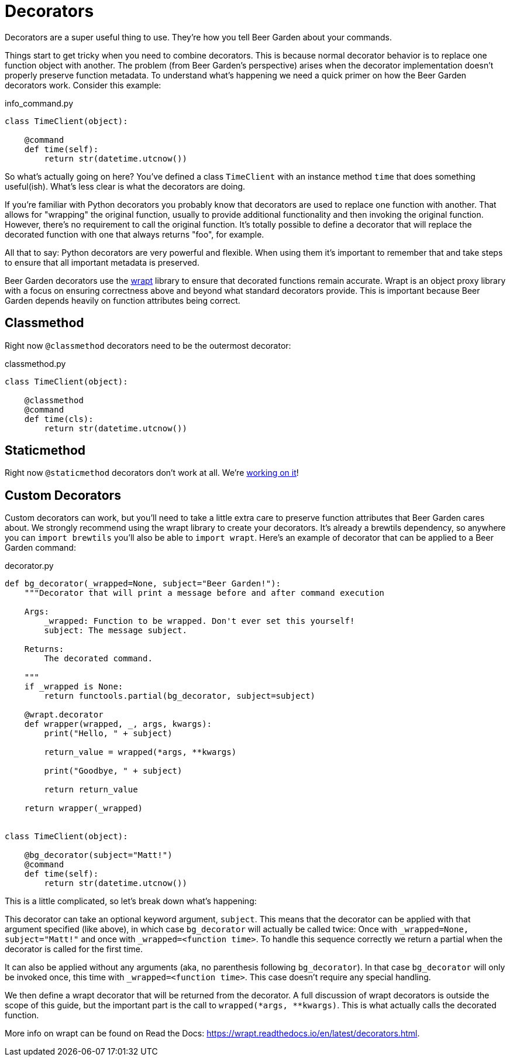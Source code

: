 
= Decorators
:page-layout: docs

Decorators are a super useful thing to use. They're how you tell Beer Garden about your commands.

Things start to get tricky when you need to combine decorators. This is because normal decorator behavior is to replace one function object with another. The problem (from Beer Garden's perspective) arises when the decorator implementation doesn't properly preserve function metadata. To understand what's happening we need a quick primer on how the Beer Garden decorators work. Consider this example:

[source,python]
.+info_command.py+
----
class TimeClient(object):

    @command
    def time(self):
        return str(datetime.utcnow())
----

So what's actually going on here? You've defined a class `TimeClient` with an instance method `time` that does something useful(ish). What's less clear is what the decorators are doing.

If you're familiar with Python decorators you probably know that decorators are used to replace one function with another. That allows for "wrapping" the original function, usually to provide additional functionality and then invoking the original function. However, there's no requirement to call the original function. It's totally possible to define a decorator that will replace the decorated function with one that always returns "foo", for example.

All that to say: Python decorators are very powerful and flexible. When using them it's important to remember that and take steps to ensure that all important metadata is preserved.

Beer Garden decorators use the https://wrapt.readthedocs.io/en/latest/[wrapt] library to ensure that decorated functions remain accurate. Wrapt is an object proxy library with a focus on ensuring correctness above and beyond what standard decorators provide. This is important because Beer Garden depends heavily on function attributes being correct.


== Classmethod

Right now `@classmethod` decorators need to be the outermost decorator:

[source,python]
.+classmethod.py+
----
class TimeClient(object):

    @classmethod
    @command
    def time(cls):
        return str(datetime.utcnow())
----


== Staticmethod

Right now `@staticmethod` decorators don't work at all. We're https://github.com/beer-garden/beer-garden/issues/281[working on it]!


== Custom Decorators

Custom decorators can work, but you'll need to take a little extra care to preserve function attributes that Beer Garden cares about. We strongly recommend using the wrapt library to create your decorators. It's already a brewtils dependency, so anywhere you can `import brewtils` you'll also be able to `import wrapt`. Here's an example of decorator that can be applied to a Beer Garden command:

[source,python]
.+decorator.py+
----
def bg_decorator(_wrapped=None, subject="Beer Garden!"):
    """Decorator that will print a message before and after command execution

    Args:
        _wrapped: Function to be wrapped. Don't ever set this yourself!
        subject: The message subject.

    Returns:
        The decorated command.

    """
    if _wrapped is None:
        return functools.partial(bg_decorator, subject=subject)

    @wrapt.decorator
    def wrapper(wrapped, _, args, kwargs):
        print("Hello, " + subject)

        return_value = wrapped(*args, **kwargs)

        print("Goodbye, " + subject)

        return return_value

    return wrapper(_wrapped)


class TimeClient(object):

    @bg_decorator(subject="Matt!")
    @command
    def time(self):
        return str(datetime.utcnow())
----

This is a little complicated, so let's break down what's happening:

This decorator can take an optional keyword argument, `subject`. This means that the decorator can be applied with that argument specified (like above), in which case `bg_decorator` will actually be called twice: Once with `_wrapped=None, subject="Matt!"` and once with `_wrapped=<function time>`. To handle this sequence correctly we return a partial when the decorator is called for the first time.

It can also be applied without any arguments (aka, no parenthesis following `bg_decorator`). In that case `bg_decorator` will only be invoked once, this time with `_wrapped=<function time>`. This case doesn't require any special handling.

We then define a wrapt decorator that will be returned from the decorator. A full discussion of wrapt decorators is outside the scope of this guide, but the important part is the call to `wrapped(*args, **kwargs)`. This is what actually calls the decorated function.

More info on wrapt can be found on Read the Docs: https://wrapt.readthedocs.io/en/latest/decorators.html.
